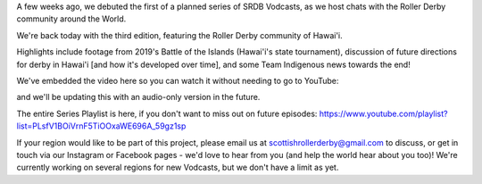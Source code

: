 .. title: SRDB - Vodcasts - Roller Derby in Hawai'i
.. slug: Vodcasts-Hawaii
.. date: 2020-04-20 20:40:00 UTC+01:00
.. tags: vodcasts, roller derby hawaii, big island brawl, battle of the islands, pacific roller derby, paradise roller derby, maui roller derby, echo city knockouts, waimea wranglers rough rollers, garden island renegade rollerz, hawaii, team indigenous roller derby
.. category:
.. link:
.. description:
.. type: text
.. author: SRD

A few weeks ago, we debuted the first of a planned series of SRDB Vodcasts, as we host chats with the Roller Derby community around the World.

We're back today with the third edition, featuring the Roller Derby community of Hawai'i.

Highlights include footage from 2019's Battle of the Islands (Hawai'i's state tournament), discussion of future directions for derby in Hawai'i [and how it's developed over time], and some Team Indigenous news towards the end!

We've embedded the video here so you can watch it without needing to go to YouTube:

.. youtube:: G3vOLjGMzrg

and we'll be updating this with an audio-only version in the future.

The entire Series Playlist is here, if you don't want to miss out on future episodes: https://www.youtube.com/playlist?list=PLsfV1BOiVrnF5TiOOxaWE696A_59gz1sp


If your region would like to be part of this project, please email us at scottishrollerderby@gmail.com to discuss, or get in touch via our Instagram or Facebook pages - we'd love to hear from you (and help the world hear about you too)! We're currently working on several regions for new Vodcasts, but we don't have a limit as yet.
